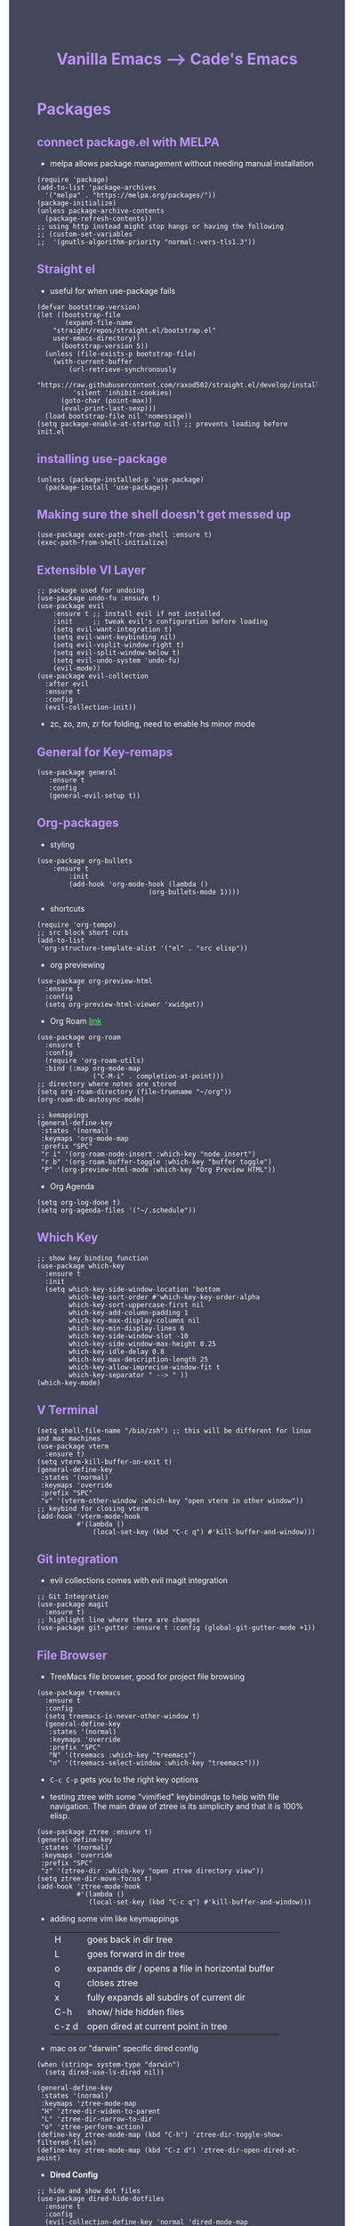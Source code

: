 #+TITLE: Vanilla Emacs --> Cade's Emacs
#+HTML_HEAD: <style>pre.src{background:#282a36;color:white;} </style>
#+HTML_HEAD: <style>body{background:#44475a;color:white;} </style>
#+HTML_HEAD: <style>a{color:#50fa7b;} </style>
#+HTML_HEAD: <style>h1,h2,h3,h4{color:#bd93f9;} </style>

* Packages

** connect package.el with MELPA
- melpa allows package management without needing manual installation
#+begin_src elisp
(require 'package) 
(add-to-list 'package-archives
  '("melpa" . "https://melpa.org/packages/")) 
(package-initialize)
(unless package-archive-contents
  (package-refresh-contents))
;; using http instead might stop hangs or having the following
;; (custom-set-variables
;;  '(gnutls-algorithm-priority "normal:-vers-tls1.3"))
#+end_src

** Straight el
- useful for when use-package fails
#+begin_src elisp
(defvar bootstrap-version)
(let ((bootstrap-file
       (expand-file-name
	"straight/repos/straight.el/bootstrap.el"
	user-emacs-directory))
      (bootstrap-version 5))
  (unless (file-exists-p bootstrap-file)
    (with-current-buffer
        (url-retrieve-synchronously
         "https://raw.githubusercontent.com/raxod502/straight.el/develop/install.el"
         'silent 'inhibit-cookies)
      (goto-char (point-max))
      (eval-print-last-sexp)))
  (load bootstrap-file nil 'nomessage))
(setq package-enable-at-startup nil) ;; prevents loading before init.el
#+end_src

** installing use-package

#+begin_src elisp 
(unless (package-installed-p 'use-package)
  (package-install 'use-package))
#+end_src

** Making sure the shell doesn't get messed up

#+begin_src elisp
(use-package exec-path-from-shell :ensure t)
(exec-path-from-shell-initialize)
#+end_src

** Extensible VI Layer

#+begin_src elisp
;; package used for undoing
(use-package undo-fu :ensure t)
(use-package evil
    :ensure t ;; install evil if not installed
    :init     ;; tweak evil's configuration before loading
    (setq evil-want-integration t)
    (setq evil-want-keybinding nil)
    (setq evil-vsplit-window-right t)
    (setq evil-split-window-below t)
    (setq evil-undo-system 'undo-fu)
    (evil-mode))
(use-package evil-collection
  :after evil
  :ensure t
  :config
  (evil-collection-init))
#+end_src
- zc, zo, zm, zr for folding, need to enable hs minor mode

** General for Key-remaps

#+begin_src elisp
(use-package general
   :ensure t
   :config
   (general-evil-setup t))
#+end_src

** Org-packages

- styling
#+begin_src elisp
(use-package org-bullets
    :ensure t
        :init
        (add-hook 'org-mode-hook (lambda ()
                            (org-bullets-mode 1))))
#+end_src
  
- shortcuts
#+begin_src elisp
(require 'org-tempo)
;; src block short cuts
(add-to-list
 'org-structure-template-alist '("el" . "src elisp"))
#+end_src

- org previewing
#+begin_src elisp
(use-package org-preview-html
  :ensure t
  :config
  (setq org-preview-html-viewer 'xwidget))
#+end_src

- Org Roam [[https://www.orgroam.com][link]]
#+begin_src elisp
(use-package org-roam
  :ensure t
  :config
  (require 'org-roam-utils)
  :bind (:map org-mode-map
              ("C-M-i" . completion-at-point)))
;; directory where notes are stored
(setq org-roam-directory (file-truename "~/org"))
(org-roam-db-autosync-mode)

;; kemappings
(general-define-key
 :states '(normal)
 :keymaps 'org-mode-map
 :prefix "SPC"
 "r i" '(org-roam-node-insert :which-key "node insert")
 "r b" '(org-roam-buffer-toggle :which-key "buffer toggle")
 "P" '(org-preview-html-mode :which-key "Org Preview HTML"))
#+end_src

- Org Agenda
#+begin_src elisp
(setq org-log-done t)
(setq org-agenda-files '("~/.schedule"))
#+end_src

** Which Key

#+begin_src elisp
;; show key binding function
(use-package which-key
  :ensure t
  :init
  (setq which-key-side-window-location 'bottom
        which-key-sort-order #'which-key-key-order-alpha
        which-key-sort-uppercase-first nil
        which-key-add-column-padding 1
        which-key-max-display-columns nil
        which-key-min-display-lines 6
        which-key-side-window-slot -10
        which-key-side-window-max-height 0.25
        which-key-idle-delay 0.8
        which-key-max-description-length 25
        which-key-allow-imprecise-window-fit t
        which-key-separator " --> " ))
(which-key-mode)
#+end_src

** V Terminal

#+begin_src elisp
(setq shell-file-name "/bin/zsh") ;; this will be different for linux and mac machines
(use-package vterm
  :ensure t)
(setq vterm-kill-buffer-on-exit t)
(general-define-key
 :states '(normal)
 :keymaps 'override
 :prefix "SPC"
 "v" '(vterm-other-window :which-key "open vterm in other window"))
;; keybind for closing vterm
(add-hook 'vterm-mode-hook
          #'(lambda ()
              (local-set-key (kbd "C-c q") #'kill-buffer-and-window)))
#+end_src

** Git integration

- evil collections comes with evil magit integration
#+begin_src elisp
;; Git Integration
(use-package magit
  :ensure t)
;; highlight line where there are changes
(use-package git-gutter :ensure t :config (global-git-gutter-mode +1))
#+end_src

** File Browser
- TreeMacs file browser, good for project file browsing
#+begin_src elisp
(use-package treemacs
  :ensure t
  :config
  (setq treemacs-is-never-other-window t)
  (general-define-key
   :states '(normal)
   :keymaps 'override
   :prefix "SPC"
   "N" '(treemacs :which-key "treemacs")
   "n" '(treemacs-select-window :which-key "treemacs")))
#+end_src
  - ~C-c C-p~ gets you to the right key options

- testing ztree with some "vimified" keybindings to help with file navigation. The main draw of ztree is its simplicity and that it is 100% elisp.
#+begin_src elisp
(use-package ztree :ensure t)
(general-define-key
 :states '(normal)
 :keymaps 'override
 :prefix "SPC"
 "z" '(ztree-dir :which-key "open ztree directory view"))
(setq ztree-dir-move-focus t)
(add-hook 'ztree-mode-hook
          #'(lambda ()
             (local-set-key (kbd "C-c q") #'kill-buffer-and-window)))
#+end_src

- adding some vim like keymappings

  | H     | goes back in dir tree                           |
  | L     | goes forward in dir tree                        |
  | o     | expands dir / opens a file in horizontal buffer |
  | q     | closes ztree                                    |
  | x     | fully expands all subdirs of current dir        |
  | C-h   | show/ hide hidden files                         |
  | c-z d | open dired at current point in tree             |

- mac os or "darwin" specific dired config
#+begin_src elisp
(when (string= system-type "darwin")       
  (setq dired-use-ls-dired nil))
#+end_src 

#+begin_src elisp
(general-define-key
 :states '(normal)
 :keymaps 'ztree-mode-map
 "H" 'ztree-dir-widen-to-parent
 "L" 'ztree-dir-narrow-to-dir
 "o" 'ztree-perform-action)
(define-key ztree-mode-map (kbd "C-h") 'ztree-dir-toggle-show-filtered-files)
(define-key ztree-mode-map (kbd "C-z d") 'ztree-dir-open-dired-at-point)
#+end_src

- *Dired Config* 
#+begin_src elisp
;; hide and show dot files
(use-package dired-hide-dotfiles
  :ensure t
  :config
  (evil-collection-define-key 'normal 'dired-mode-map
    "H"  'dired-hide-dotfiles-mode))

;; to prevent persistent dired buffers getting buried
;; dired-single kills old buffers
(use-package dired-single :ensure t)

(use-package dired 
  :ensure nil
  :commands (dired dired-jump)
  :bind (("C-x C-j" . dired-jump))
  :custom
  ((when
       (string= system-type "gnu/linux") ;mac os ls sucks
     (dired-listing-switches "-agho --group-directories-first")))
  :config
  (evil-collection-define-key
    'normal 'dired-mode-map
    "h" 'dired-single-up-directory
    "l" 'dired-single-buffer))

;; if two dired buffers are open and you go to copy,
;; location will default to other dired buffer
(setq dired-dwim-target t)
;; might need (require 'dired-x)

;; file icons
(use-package all-the-icons-dired
  :ensure t
  :hook (dired-mode . all-the-icons-dired-mode))
#+end_src

** Language support

*** Flycheck 
- it seems to be a better flymake, if it is too much I will disable 
#+begin_src elisp
(use-package flycheck
  :ensure t
  :init (global-flycheck-mode))
;; ensure that standard error handling ports to flycheck
(setq flycheck-standard-error-navigation t)
#+end_src
- some most used error key bindings 
| M-g n   | next error             |
| M-g p   | previous error         |
| C-c !   | error command map      |
| C-c ! e | explain error at point |
| C-c ! h | display error at point |
| C-c ! l | list errors            |

*** LSP-mode

- using lsp-deferred so that only when a buffer is open, this should make startup faster and emacs a bit more performant (i hope)
- I will only be using the LSP with certain languages, for most languages I will try to refrain from using a language server purely to force myself to be a bit more precise while programming
- to add and remove folders use 'C-SPC F'
#+begin_src elisp
;; more IDE like features with LSP
(use-package lsp-ui
  :ensure t
  :after (lsp-mode)
  :commands lsp-ui-doc-hide
  :init
  (setq lsp-ui-doc-enable t)
  :config
  (advice-add #'keyboard-quit :before #'lsp-ui-doc-hide)
  (general-nmap
    :keymap 'lsp-ui-mode-map
    "gD" '(lsp-ui-peek-find-definitions :which-key "peek definitions")
    "gr" '(lsp-ui-peek-find-references :which-key "peek references")
    "gc" '(helm-lsp-code-actions :which-key "code actions")
    "TAB" '(lsp-ui-doc-focus-frame :which-key "lsp ui doc focus")
    "K" '(lsp-ui-doc-show :which-key "lsp ui doc show")))

;; lsp mode
(use-package lsp-mode
  :ensure t
  :hook
  (lsp-mode . lsp-enable-which-key-integration)
  ;; golang
  (go-mode . lsp-deferred)
  ;; javascript
  (js-mode . lsp-deferred)
  ;; svelte 
  (web-mode . lsp-deferred)
  ;; haskell
  (haskell-mode .lsp-deferred)
  :commands (lsp lsp-deferred)
  :bind-keymap ("C-l" . lsp-command-map))

;; blurry icons on mac
(when (string= "darwin" system-type)
  (setq lsp-headerline-breadcrumb-icons-enable nil))

;; dap mode - helpful with dart
(use-package dap-mode
  :ensure t
  :after lsp-mode
  :config (dap-auto-configure-mode))
#+end_src
- the documentation of what I am using can be found [[https://emacs-lsp.github.io/lsp-mode/page/main-features/][here]]

*** Company-mode

- this mode allows for an autocomplete window to popup as you code
- i had it enabled in all buffers but was not a huge fan of this so I bound it to the vim COC control space keybinding to initialize it 
#+begin_src elisp
(use-package company
  :ensure t
  :bind ("C-<tab>" . company-mode)
  :config (setq lsp-completion-provider :capf))

(with-eval-after-load 'company
  (define-key company-active-map (kbd "Tab") nil)
  (define-key company-active-map (kbd "<tab>") nil))
#+end_src

- Remove the tab function as it conflicts with yas snippet

- the "recommended settings"
#+begin_src elisp
(setq company-minimum-prefix-length 1
      company-idle-delay 0.0) ;; default is 0.2
(setq company-selection-wrap-around t)
(setq lsp-ui-doc-show-with-cursor nil)
#+end_src

*** Yas Snippet
- what would and IDE be without some snippets?
- using yas snippet seems to be the best
- enable the global minor mode

#+begin_src elisp
(use-package yasnippet :ensure t
  :config
  (setq yas-snippet-dirs '("~/.emacs.d/snips"))
  ;; preventing weird indenting 
  (setq yas-indent-line 'fixed)
  (yas-global-mode 1))
#+end_src

- Snippets are just files (no extension) 

*** Projectile
- projectile helps with project management and navigating the project folders.
#+begin_src elisp
(use-package projectile
  :ensure t
  :custom ((projectile-completion-system 'helm))
  :config (projectile-mode))
;; Recommended keymap prefix on Windows/Linux
(general-define-key
 :states '(normal)
 :prefix "SPC"
 "p" '(projectile-command-map :which-key "projectile command map")
 "p f" '(projectile-find-file :which-key "projectile find file"))
#+end_src
- Some usefull tips
- Projectile is good about guessing what is in a "project dir" but some of the most telltale are .git's and if you want to force it to see a project you can put a ~.projectile~ file in the main dir of your project.
- 
*** colored parens
- easier to see parenthesis colors
#+begin_src elisp
(use-package rainbow-delimiters :ensure t)
(add-hook 'org-mode-hook #'rainbow-delimiters-mode)
(add-hook 'racket-mode-hook #'rainbow-delimiters-mode)
(add-hook 'emacs-lisp-mode-hook #'rainbow-delimiters-mode)
(add-hook 'clojure-mode-hook #'rainbow-delimiters-mode)
(add-hook 'web-mode-hook #'rainbow-delimiters-mode)
(add-hook 'go-mode-hook #'rainbow-delimiters-mode)
(use-package aggressive-indent :ensure t)
(add-hook 'racket-mode-hook #'aggressive-indent-mode)
(add-hook 'emacs-lisp-mode-hook #'aggressive-indent-mode)
(add-hook 'clojure-mode-hook #'aggressive-indent-mode)
(add-hook 'web-mode-hook #'aggressive-indent-mode)
#+end_src
*** Helm
- helm is a fuzzy finder for emacs
#+begin_src elisp
(use-package helm-lsp :ensure t)
(use-package helm
  ;; recommended to use straight
  :straight t 				 
  :bind
  (("M-x" . helm-M-x))
  (("C-x C-f" . helm-find-files))
  :config
  (helm-mode 1)
  (require 'helm-config))
#+end_src
*** Flutter/ dart
- flutter & dart support
- automatically connects with lsp mode 
#+begin_src elisp
  (use-package lsp-dart
    :ensure t
    :hook
    (dart-mode . lsp-deferred)
    (dart-mode . hs-minor-mode))
  ;; hover for running apps
  (use-package hover
    :ensure t
    :after dart-mode
    :init (hover-minor-mode 1))
  (setq hover-hot-reload-on-save t)

  ;; Assuming usage with dart-mode
  (use-package dart-mode
    :custom
    (dart-sdk-path (concat (getenv "HOME") "/flutter/bin/cache/dark-sdk/")
     dart-format-on-save t))
  ;; keybindings, using d as primary key
  (general-def
    :states 'normal
    :keymaps 'dart-mode-map
    :prefix "SPC"
    "d o" '(lsp-dart-show-flutter-outline :which-key "show flutter outline")
    "d r" '(lsp-dart-run :which-key "dart run")
    "d h r" '(lsp-dart-dap-flutter-hot-reload :which-key "hot reload")
    "d h R" '(lsp-dart-dap-flutter-hot-restart :which-key "hot restart")
    "d h h" '(hover-run-or-hot-reload :which-key "hover run or hot reload")
    "d p" '(lsp-dart-pub-get :which-key "dart pub get"))
#+end_src
*** Haskell

- getting the base language support
  
#+begin_src elisp
(use-package haskell-mode :ensure t)
(use-package lsp-haskell :ensure t)
(require 'lsp-haskell)
#+end_src

- interactive haskell support, as detailed [[http://haskell.github.io/haskell-mode/manual/latest/Interactive-Haskell.html#Interactive-Haskell][here]] 
  - C-c C-l will open an interactive buffer /REPL like environment

#+begin_src elisp
(require 'haskell-interactive-mode)
(require 'haskell-process)
(add-hook 'haskell-mode-hook 'interactive-haskell-mode)
#+end_src 

- some "helpful and benign" customizations

#+begin_src elisp
(custom-set-variables
  '(haskell-process-suggest-remove-import-lines t)
  '(haskell-process-auto-import-loaded-modules t)
  '(haskell-process-log t))
#+end_src

- some "special" keybindings that rely heavily on the space bar 

#+begin_src elisp
(general-define-key
 :states '(normal)
 :keymaps 'haskell-mode-map
 :prefix "SPC"
 "c l" '(haskell-process-load-or-reload :which-key "load current file")
 "c t" '(haskell-process-do-type :which-key "process do type")
 "c i" '(haskell-process-do-info :which-key "process do info")
 "c SPC c" '(haskell-process-cabal-build :which-key "cabal build")
 "c k" '(haskell-interactive-mode-clear :which-key "interactive mode clear")
 "c c" '(haskell-process-cabal :which-key "process cabal"))
;; managing imports
(define-key haskell-mode-map (kbd "<f8>") 'haskell-navigate-imports)
#+end_src
*** GoLang
- Getting go-mode installed
#+begin_src elisp
(use-package go-mode :ensure t)
#+end_src

- some settings promoted by go, allows for auto-formatting on save
#+begin_src elisp
(defun lsp-go-install-save-hooks ()
  (add-hook 'before-save-hook #'lsp-format-buffer t t)
  (add-hook 'before-save-hook #'lsp-organize-imports t t))
(add-hook 'go-mode-hook #'lsp-go-install-save-hooks)
#+end_src
*** Rust
- Rustic seems to be a very well thought out (and hopefully implemented package) it connects to lsp mode / flycheck and uses rust-analyzer by default.
- I will set these just to be extra specific 
- [[https://github.com/brotzeit/rustic][rustic github]]
#+begin_src elisp
(use-package rustic :ensure t)
(setq rustic-lsp-server 'rust-analyzer)
(setq rustic-lsp-client 'lsp-mode)
#+end_src
*** JS
- using *js Repl* to get a repl experience 
#+begin_src elisp
(use-package nodejs-repl :ensure t)
(add-hook 'js-mode-hook
        (lambda ()
          (define-key js-mode-map (kbd "C-x C-e") 'nodejs-repl-send-last-expression)
          (define-key js-mode-map (kbd "C-c C-j") 'nodejs-repl-send-line)
          (define-key js-mode-map (kbd "C-c C-c") 'nodejs-repl-send-buffer)
          (define-key js-mode-map (kbd "C-c C-l") 'nodejs-repl-load-file)
          (define-key js-mode-map (kbd "C-c C-z") 'nodejs-repl-switch-to-repl)))
(general-define-key
 :states '(visual)
 :keymaps 'js-mode-map
 :prefix "SPC"
 "r" '(nodejs-repl-send-region :which-key "send region"))
#+end_src

- getting support for svelte/ web development
#+begin_src elisp
(use-package web-mode :ensure t)
(setq web-mode-enable-auto-pairing t)
;; html support 
(add-to-list 'auto-mode-alist '("\\.html?\\'" . web-mode))
;; css support
(add-to-list 'auto-mode-alist '("\\.css\\'" . web-mode))
;; svelte support
(add-to-list 'auto-mode-alist '("\\.svelte\\'" . web-mode))
(setq web-mode-engines-alist
      '(("svelte" . "\\.svelte\\'")
        ("django" . "\\.html\\'")))

(eval-after-load "web-mode"
  '(setq web-mode-enable-auto-expanding t))

;; allows for org block highlighting
(use-package svelte-mode :ensure t)
#+end_src
*** HTML
- emmet mode for easy html 
#+begin_src elisp
(use-package emmet-mode
  :ensure t
  :hook (web-mode . emmet-mode))
#+end_src
*** Python
- uses lsp-pyright with the open source pyright server. Using this because it can be used with nvim /emacs.
- the settings of which can be found [[https://emacs-lsp.github.io/lsp-pyright/][here]]. 
#+begin_src elisp
(use-package lsp-pyright
  :ensure t
  :hook (python-mode . (lambda ()
                          (require 'lsp-pyright)
                          (lsp-deferred))))
#+end_src 

- *pyenv* to get access to virtual environments
  - is needed when using something like flask, django, etc...
#+begin_src elisp
(use-package pyvenv
  :ensure t
  :diminish
  :config
  (setq pyvenv-mode-line-indicator
        '(pyvenv-virtual-env-name ("[venv:" pyvenv-virtual-env-name "] ")))
  (pyvenv-mode +1))
#+end_src
*** Lisp(s)
**** Guile
#+begin_src elisp
(use-package geiser-guile :ensure t)
#+end_src
**** Racket
- [[https://www.racket-mode.com/#Install-Racket-Mode][racket mode]] website
#+begin_src elisp
(use-package racket-mode :ensure t) 
;; org mode src block support
(use-package ob-racket
  :after org
  :config
  (add-hook 'ob-racket-pre-runtime-library-load-hook
	      #'ob-racket-raco-make-runtime-library)
  :straight (ob-racket
	       :type git :host github :repo "hasu/emacs-ob-racket"
	       :files ("*.el" "*.rkt")))

(general-define-key
 :states '(normal)
 :keymaps 'racket-mode-map
 :prefix "SPC"
 "\\" '(racket-insert-lambda :which-key "insert lambda"))

(general-define-key
 :states '(visual)
 :keymaps 'racket-mode-map
 :prefix "SPC"
 "r" '(racket-send-region :which-key "send region"))
#+end_src
- key bindings
  | binding | function              |
  |---------+-----------------------|
  | C-c C-c | run                   |
  | M-.     | xref-find-definitions |
  | M-?     | xref-find-references  |
  | M-,     | xref-pop-marker-stack |
**** Lisp 
- using the sbcl version of common lisp with slime mode
- org babel enabled 
#+begin_src elisp
(use-package slime :ensure t)
(setq inferior-lisp-program "sbcl")
#+end_src
**** Clojure
#+begin_src elisp
;; error handling / linting
(use-package flycheck-clj-kondo :ensure t)
(use-package clojure-mode
  :ensure t
  :config
  (require 'flycheck-clj-kondo))
(use-package cider :ensure t)
(general-define-key
 :states '(visual)
 :keymaps 'cider-mode-map
 :prefix "SPC"
 "r" '(cider-eval-region :which-key "send region"))
#+end_src

**** smart parens
#+begin_src elisp
(use-package smartparens :ensure t)
(require 'smartparens-config)
(sp-pair "\<" nil :actions :rem) ;don't use with < from html 
(add-hook 'clojure-mode-hook #'smartparens-mode)
(add-hook 'emacs-lisp-mode-hook #'smartparens-mode)
(add-hook 'lisp-interaction-mode-hook #'smartparens-mode)
(add-hook 'lua-mode-hook #'smartparens-mode)
(add-hook 'go-mode-hook #'smartparens-mode)
(add-hook 'js-mode-hook #'smartparens-mode)
(add-hook 'racket-mode-hook #'smartparens-mode)
(add-hook 'rustic-mode-hook #'smartparens-mode)
(add-hook 'scheme-mode-hook #'smartparens-mode)
(general-define-key
   :states '(normal)
   :keymaps 'smartparens-mode-map
   :prefix "SPC"
   ">" '(sp-up-sexp :which-key "up sexp")
   "<" '(sp-down-sexp :which-key "down sexp")
   "{" '(sp-backward-barf-sexp :whick-key "Barf backward")
   "}" '(sp-forward-barf-sexp :which-key "Barf forward")
   "(" '(sp-backward-slurp-sexp :whick-key "Slurp backward")
   ")" '(sp-forward-slurp-sexp :which-key "Slurp forward")
   "^" '(sp-join-sexp :which-key "join sexp")
   "+" '(sp-absorb-sexp :which-key "absorb sexp")
   "|" '(sp-split-sexp :which-key "split sexp"))
#+end_src
**** Geiser
#+begin_src elisp
(general-define-key
 :states '(normal)
 :keymaps 'geiser-mode-map
 :prefix "SPC"
 "l f" '(geiser-load-file :which-key "load file")
 "\\" '(geiser-insert-lambda :which-key "insert lambda"))
(general-define-key
 :states '(visual)
 :keymaps 'geiser-mode-map
 :prefix "SPC"
 "r" '(geiser-eval-region :which-key "eval region"))
#+end_src

*** Markdown

#+begin_src elisp
(use-package markdown-mode :ensure t
  :config
  (add-hook 'markdown-mode-hook 'flyspell-mode)) ;make sure spelling is alright
#+end_src

*** R
- to open an R repl use mx-R, to use lintr you need to install and have a folder ~~/.R/lintr_cache~ otherwise it won't work, if you enable company mode you will get completions aswell.
#+begin_src elisp
(use-package ess :ensure t)
(require 'ess-site)
(setq ess-use-flymake nil)
#+end_src
- for the Rdired buffer I will make a command that should toggle it. p for preview, d for delete, v for view...
#+begin_src elisp
(add-hook 'ess-r-mode-hook
	  #'(lambda ()
	     (local-set-key (kbd "C-c C-r d") #'ess-rdired)))

(add-hook 'ess-rdired-mode-hook
	  #'(lambda ()
	     (local-set-key (kbd "C-c C-r d") #'kill-buffer-and-window)))
;; so I don't have to remap the standard bindings
(evil-set-initial-state 'ess-rdired-mode 'emacs)
#+end_src
- to properly configure r markdown you need the following plugins.
#+begin_src elisp
(use-package poly-markdown :ensure t)
(use-package poly-R :ensure t)
(require 'poly-markdown)
(require 'poly-R)

;; MARKDOWN
(add-to-list 'auto-mode-alist '("\\.md" . poly-markdown-mode))

;; R mode
(add-to-list 'auto-mode-alist '("\\.Rmd" . poly-markdown+r-mode))
#+end_src

- some usefull commands
  | command | function       |
  |---------+----------------|
  | C-RET   | eval line      |
  | C-M-x   | eval paragraph |
  | M-n e   | knit document  |

*** cht.sh
#+begin_src elisp
(use-package cheat-sh :ensure t)
#+end_src

* Themes

- getting rid of some junk

#+begin_src elisp
;;(menu-bar-mode 0)
(tool-bar-mode -1)
(scroll-bar-mode -1)
(setq inhibit-splash-screen t)
(setq make-backup-files nil) 
(setq auto-save-default nil)
#+end_src

- adding line numbers

#+begin_src elisp
(global-display-line-numbers-mode 1)
(global-visual-line-mode t)
(add-hook 'org-mode-hook
          (lambda () (display-line-numbers-mode -1)))
(add-hook 'vterm-mode-hook
          (lambda () (display-line-numbers-mode -1)))
(setq display-line-numbers-type 'relative)
#+end_src 
  
*** Color theme(s)

- a nice dracula theme for tiling window manager setup
  
#+begin_src elisp
(use-package dracula-theme :ensure t)
(load-theme 'dracula t)
#+end_src

*** modeline

- smart mode line, seems like a better vanilla mode line 
#+begin_src elisp
(use-package smart-mode-line :ensure t)
(setq sml/theme 'respectful)
(setq sml/no-confirm-load-theme t)
(setq sml/shorten-modes t)
(sml/setup)
#+end_src

*** Tabline
#+begin_src elisp
(use-package centaur-tabs
  :ensure t
  :config
  (setq
   centaur-tabs-set-icons t
   centaur-tabs-gray-out-icons 'buffer
   centaur-tabs-set-modified-marker t
   centaur-tabs-modified-marker ""
   centaur-tabs-height 32))
;; font specific config
(if (string= "gnu/linux" system-type)
    (centaur-tabs-change-fonts "Monoid Nerd Font" 160)
  (centaur-tabs-change-fonts "Fira Code Nerd Font" 160))
#+end_src
*** TreeSitter
- doesn't work on apple silicon 

#+begin_src elisp
(use-package tree-sitter :ensure t)
(use-package tree-sitter-langs :ensure t)
(require 'tree-sitter)
(require 'tree-sitter-langs)
(global-tree-sitter-mode)
(add-hook 'tree-sitter-after-on-hook #'tree-sitter-hl-mode)
#+end_src

*** Font's

- *Font* setup, I am a fan of firacode. It is the best because of how it renders 0's and && symbols (it's not opinion but fact :) )
  - using the all the icons package to make sure that unicode glyphs don't get messed up
  - you have to remember to run ~m-x all-the-icons-install-fonts~ 

#+begin_src elisp
(use-package all-the-icons :ensure t)
(when (string= system-type "gnu/linux")
  (add-to-list 'default-frame-alist '(font . "Monoid Nerd Font 18")))
(when (string= system-type "darwin")       
  (add-to-list 'default-frame-alist '(font . "FiraCode Nerd Font 14")))
#+end_src
- for whatever reason you need the add to list for emacs server to work

*** Errors & warnings 
  
- getting the error bell sound to go away and just having the mode-line flash

#+begin_src elisp
(setq visible-bell nil
      ring-bell-function 'flash-mode-line)
(defun flash-mode-line ()
  (invert-face 'mode-line)
  (run-with-timer 0.1 nil #'invert-face 'mode-line))
#+end_src
  
*** Dashboard
#+begin_src elisp
(use-package dashboard
  :ensure t
  :config
  (setq dashboard-startup-banner 3)
  (setq dashboard-set-init-info nil)
  (setq dashboard-center-content t)
  (setq dashboard-set-heading-icons t)
  (setq dashboard-set-file-icons t)
  (setq dashboard-items
           '((projects . 10)
            (recents . 5))))
;; startup the dashboard 
(dashboard-setup-startup-hook)
#+end_src
* Org-configuration

** Org Beautification, basics
  
#+begin_src elisp
(add-hook 'org-mode-hook 'org-indent-mode)
(setq org-directory "~/org/"
        org-hide-emphasis-markers t
        org-bullets-bullet-list '("●" "○" "◆" "◇"))
(setq org-src-preserve-indentation nil)
;; allows for syntax highlighting on exports
(use-package htmlize :ensure t) 
#+end_src
- adding the following lines give *dracula* export
  - /#+HTML_HEAD: <style>pre.src{background:#282a36;color:white;} </style>/
  - /#+HTML_HEAD: <style>body{background:#44475a;color:white;} </style>/
  - /#+HTML_HEAD: <style>a{color:#50fa7b;} </style>/
  - /#+HTML_HEAD: <style>h1,h2,h3,h4{color:#bd93f9;} </style>/

** Code-Block highlighting

#+begin_src elisp
(setq org-src-fontify-natively t
    org-src-tab-acts-natively t
    org-confirm-babel-evaluate nil
    org-edit-src-content-indentation 0)
#+end_src

** Babel Code-Block Configuration

- language configuration
  - adding conf file type for configuring other programs
  
#+begin_src elisp
(org-babel-do-load-languages
 'org-babel-load-languages
 '((scheme . t)
   (lua . t)
   (R . t)
   (lisp . t)
   (js . t)
   (racket . t)
   (python . t)
   (haskell . t)))
;; basic conf
(push '("conf-unix" . conf-unix) org-src-lang-modes)
#+end_src

- making sure that the colors are the right shade etc... using the fixed pitch variable
#+begin_src elisp
(require 'color)
;; src blocks
(set-face-attribute
 'org-block nil
 :foreground nil
 :background "#1c1d26"
 :inherit '(fixed-pitch))
;; code
(set-face-attribute 'org-code nil
                    :inherit '(shadow fixed-pitch))
#+end_src

- JS configuration for babel source blocks

#+begin_src elisp
(require 'ob-js)
(add-to-list 'org-babel-tangle-lang-exts '("js" . "js"))
#+end_src

* Key Re-mapping
- *keymaps using General plugin*
- these are non-package related key maps 
#+begin_src elisp
(general-def :states 'normal :keymaps 'override :prefix "SPC"
  "a"     '(org-agenda :which-key "org-agenda")
  "c c"   '(compile :which-key "Compile")
  "c C"   '(recompile :which-key "Recompile")
  "h r r" '((lambda ()
              (interactive)
              (load-file "~/.emacs.d/init.el"))
            :which-key "Reload emacs config")
  "t t"   '(toggle-truncate-lines :which-key "Toggle truncate lines")
  "t l"   '(centaur-tabs-mode :which-key "tab line mode")
  "<left>"   '(centaur-tabs-backward :which-key "tab backward")
  "<right>"  '(centaur-tabs-forward :which-key "tab forward")
  ;; buffers
  "b"     '(switch-to-buffer :which-key "switch to buffer")
  ;; File manipulation
  "."     '(helm-find-files :which-key "Find file")
  "f s"   '(save-buffer :which-key "Save file")
  "f C"   '(copy-file :which-key "Copy file")
  "f D"   '(delete-file :which-key "Delete file")
  "r f"   '(org-roam-node-find :which-key "find node")
  "f R"   '(rename-file :which-key "Rename file")
  "k b"   '(kill-buffer-and-window :which-key "kill and close current")
  "k s"   '(kill-some-buffers :which-key "kill some buffers")
  ;; cht sheet
  "c h"   '(cheat-sh :which-key "open cheat sheet lookup"))
#+end_src

- making vim like remaps 
#+begin_src elisp
;; better yanking 
(general-nmap "Y" (kbd "y$"))

;; better searching
;; centers each result
(general-nmap "n" 'search-next-center-evil)
(defun search-next-center-evil () 
  (interactive)
    (evil-search-next)
    (evil-scroll-line-to-center
      (line-number-at-pos (point))))

(general-nmap "N" 'search-prev-center-evil)
(defun search-prev-center-evil () 
  (interactive)
    (evil-search-previous)
    (evil-scroll-line-to-center
      (line-number-at-pos (point))))
#+end_src

** zooming
- change text size 
#+begin_src elisp
(global-set-key (kbd "C-=") 'text-scale-increase)
(global-set-key (kbd "C--") 'text-scale-decrease)
#+end_src
* Native Comp settings
#+begin_src elisp
(setq warning-minimum-level 'error)
#+end_src
